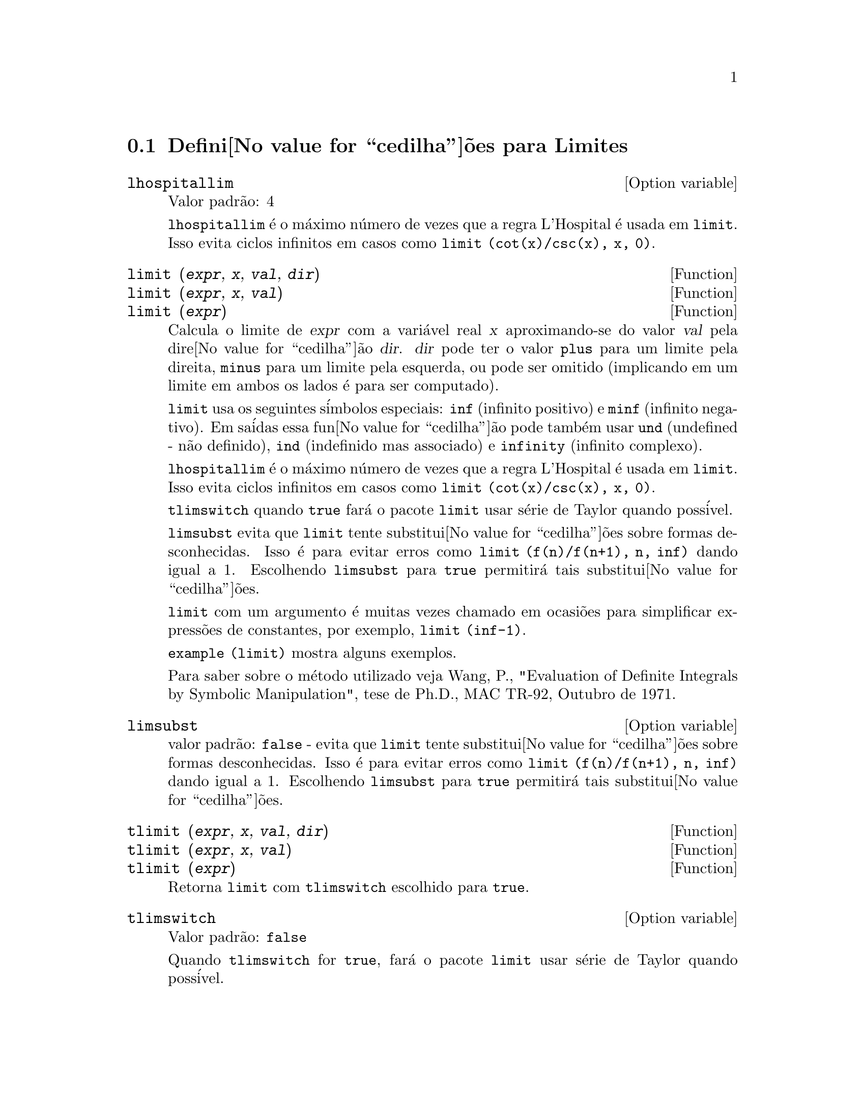 @c /Limits.texi/1.10/Thu Jun 16 17:05:35 2005/-ko/
@menu
* Defini@value{cedilha}@~oes para Limites::
@end menu

@node Defini@value{cedilha}@~oes para Limites,  , Limites, Limites
@section Defini@value{cedilha}@~oes para Limites

@defvr {Option variable} lhospitallim
Valor padr@~ao: 4

@code{lhospitallim} @'e o m@'aximo n@'umero de vezes que a regra
L'Hospital @'e usada em @code{limit}.  Isso evita ciclos infinitos em casos como
@code{limit (cot(x)/csc(x), x, 0)}.

@end defvr

@deffn {Function} limit (@var{expr}, @var{x}, @var{val}, @var{dir})
@deffnx {Function} limit (@var{expr}, @var{x}, @var{val})
@deffnx {Function} limit (@var{expr})
Calcula o limite de @var{expr} com a vari@'avel real
@var{x} aproximando-se do valor @var{val} pela dire@value{cedilha}@~ao @var{dir}.  @var{dir} pode ter o
valor @code{plus} para um limite pela direita, @code{minus} para um limite pela esquerda, ou
pode ser omitido (implicando em um limite em ambos os lados @'e para ser computado).

@code{limit} usa os
seguintes s@'imbolos especiais: @code{inf} (infinito positivo) e @code{minf} (infinito
negativo).  Em sa@'idas essa fun@value{cedilha}@~ao pode tamb@'em usar @code{und} (undefined - n@~ao definido), @code{ind} (indefinido
mas associado) e @code{infinity} (infinito complexo).

@code{lhospitallim} @'e o m@'aximo n@'umero de vezes que a regra
L'Hospital @'e usada em @code{limit}.  Isso evita ciclos infinitos em casos como
@code{limit (cot(x)/csc(x), x, 0)}.

@code{tlimswitch} quando @code{true} far@'a o pacote @code{limit} usar
s@'erie de Taylor quando poss@'ivel.

@code{limsubst} evita que @code{limit} tente substitui@value{cedilha}@~oes sobre
formas desconhecidas.  Isso @'e para evitar erros como @code{limit (f(n)/f(n+1), n, inf)}
dando igual a 1.  Escolhendo @code{limsubst} para @code{true} permitir@'a tais
substitui@value{cedilha}@~oes.

@code{limit} com um argumento @'e muitas vezes chamado em ocasi@~oes para simplificar express@~oes de constantes,
por exemplo, @code{limit (inf-1)}.

@c MERGE EXAMPLES INTO THIS FILE
@code{example (limit)} mostra alguns exemplos.

Para saber sobre o m@'etodo utilizado veja Wang, P., "Evaluation of Definite Integrals by Symbolic
Manipulation", tese de Ph.D., MAC TR-92, Outubro de 1971.

@end deffn

@defvr {Option variable} limsubst
valor padr@~ao: @code{false} - evita que @code{limit} tente substitui@value{cedilha}@~oes sobre
formas desconhecidas.  Isso @'e para evitar erros como @code{limit (f(n)/f(n+1), n, inf)}
dando igual a 1.  Escolhendo @code{limsubst} para @code{true} permitir@'a tais
substitui@value{cedilha}@~oes.

@end defvr

@deffn {Function} tlimit (@var{expr}, @var{x}, @var{val}, @var{dir})
@deffnx {Function} tlimit (@var{expr}, @var{x}, @var{val})
@deffnx {Function} tlimit (@var{expr})
Retorna @code{limit} com @code{tlimswitch} escolhido para @code{true}.

@end deffn

@defvr {Option variable} tlimswitch
Valor padr@~ao: @code{false}

Quando @code{tlimswitch} for @code{true}, far@'a o pacote @code{limit} usar
s@'erie de Taylor quando poss@'ivel.

@end defvr

